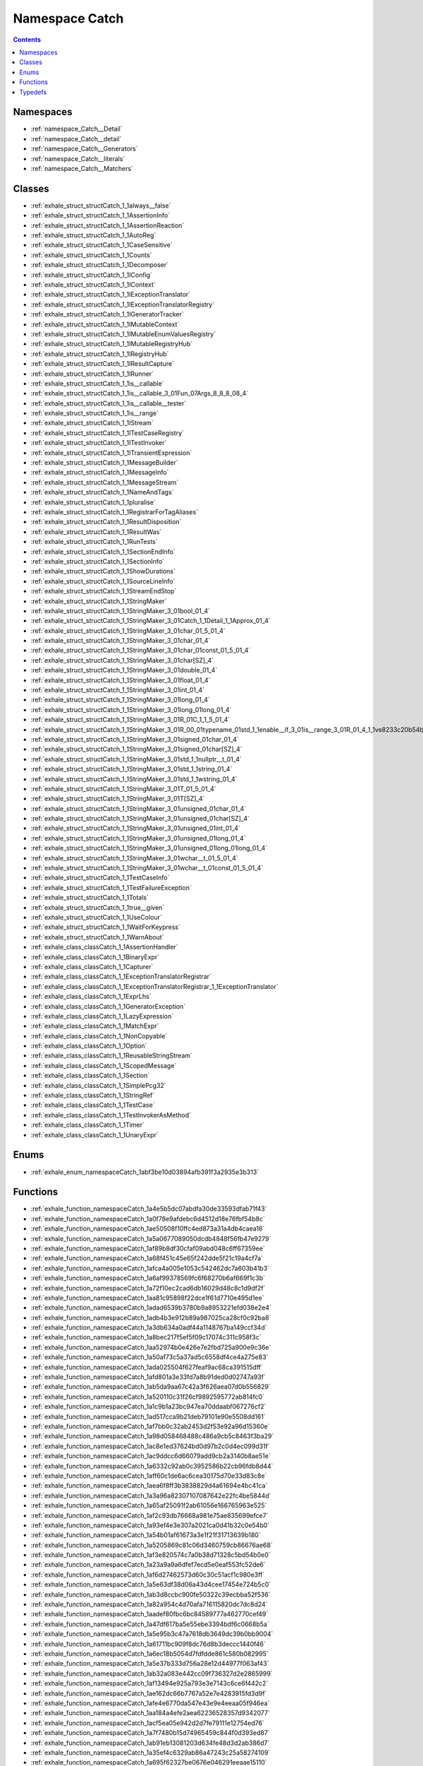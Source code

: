 
.. _namespace_Catch:

Namespace Catch
===============


.. contents:: Contents
   :local:
   :backlinks: none





Namespaces
----------


- :ref:`namespace_Catch__Detail`

- :ref:`namespace_Catch__detail`

- :ref:`namespace_Catch__Generators`

- :ref:`namespace_Catch__literals`

- :ref:`namespace_Catch__Matchers`


Classes
-------


- :ref:`exhale_struct_structCatch_1_1always__false`

- :ref:`exhale_struct_structCatch_1_1AssertionInfo`

- :ref:`exhale_struct_structCatch_1_1AssertionReaction`

- :ref:`exhale_struct_structCatch_1_1AutoReg`

- :ref:`exhale_struct_structCatch_1_1CaseSensitive`

- :ref:`exhale_struct_structCatch_1_1Counts`

- :ref:`exhale_struct_structCatch_1_1Decomposer`

- :ref:`exhale_struct_structCatch_1_1IConfig`

- :ref:`exhale_struct_structCatch_1_1IContext`

- :ref:`exhale_struct_structCatch_1_1IExceptionTranslator`

- :ref:`exhale_struct_structCatch_1_1IExceptionTranslatorRegistry`

- :ref:`exhale_struct_structCatch_1_1IGeneratorTracker`

- :ref:`exhale_struct_structCatch_1_1IMutableContext`

- :ref:`exhale_struct_structCatch_1_1IMutableEnumValuesRegistry`

- :ref:`exhale_struct_structCatch_1_1IMutableRegistryHub`

- :ref:`exhale_struct_structCatch_1_1IRegistryHub`

- :ref:`exhale_struct_structCatch_1_1IResultCapture`

- :ref:`exhale_struct_structCatch_1_1IRunner`

- :ref:`exhale_struct_structCatch_1_1is__callable`

- :ref:`exhale_struct_structCatch_1_1is__callable_3_01Fun_07Args_8_8_8_08_4`

- :ref:`exhale_struct_structCatch_1_1is__callable__tester`

- :ref:`exhale_struct_structCatch_1_1is__range`

- :ref:`exhale_struct_structCatch_1_1IStream`

- :ref:`exhale_struct_structCatch_1_1ITestCaseRegistry`

- :ref:`exhale_struct_structCatch_1_1ITestInvoker`

- :ref:`exhale_struct_structCatch_1_1ITransientExpression`

- :ref:`exhale_struct_structCatch_1_1MessageBuilder`

- :ref:`exhale_struct_structCatch_1_1MessageInfo`

- :ref:`exhale_struct_structCatch_1_1MessageStream`

- :ref:`exhale_struct_structCatch_1_1NameAndTags`

- :ref:`exhale_struct_structCatch_1_1pluralise`

- :ref:`exhale_struct_structCatch_1_1RegistrarForTagAliases`

- :ref:`exhale_struct_structCatch_1_1ResultDisposition`

- :ref:`exhale_struct_structCatch_1_1ResultWas`

- :ref:`exhale_struct_structCatch_1_1RunTests`

- :ref:`exhale_struct_structCatch_1_1SectionEndInfo`

- :ref:`exhale_struct_structCatch_1_1SectionInfo`

- :ref:`exhale_struct_structCatch_1_1ShowDurations`

- :ref:`exhale_struct_structCatch_1_1SourceLineInfo`

- :ref:`exhale_struct_structCatch_1_1StreamEndStop`

- :ref:`exhale_struct_structCatch_1_1StringMaker`

- :ref:`exhale_struct_structCatch_1_1StringMaker_3_01bool_01_4`

- :ref:`exhale_struct_structCatch_1_1StringMaker_3_01Catch_1_1Detail_1_1Approx_01_4`

- :ref:`exhale_struct_structCatch_1_1StringMaker_3_01char_01_5_01_4`

- :ref:`exhale_struct_structCatch_1_1StringMaker_3_01char_01_4`

- :ref:`exhale_struct_structCatch_1_1StringMaker_3_01char_01const_01_5_01_4`

- :ref:`exhale_struct_structCatch_1_1StringMaker_3_01char[SZ]_4`

- :ref:`exhale_struct_structCatch_1_1StringMaker_3_01double_01_4`

- :ref:`exhale_struct_structCatch_1_1StringMaker_3_01float_01_4`

- :ref:`exhale_struct_structCatch_1_1StringMaker_3_01int_01_4`

- :ref:`exhale_struct_structCatch_1_1StringMaker_3_01long_01_4`

- :ref:`exhale_struct_structCatch_1_1StringMaker_3_01long_01long_01_4`

- :ref:`exhale_struct_structCatch_1_1StringMaker_3_01R_01C_1_1_5_01_4`

- :ref:`exhale_struct_structCatch_1_1StringMaker_3_01R_00_01typename_01std_1_1enable__if_3_01is__range_3_01R_01_4_1_1ve8233c20b54b69b4771fbd413409d181`

- :ref:`exhale_struct_structCatch_1_1StringMaker_3_01signed_01char_01_4`

- :ref:`exhale_struct_structCatch_1_1StringMaker_3_01signed_01char[SZ]_4`

- :ref:`exhale_struct_structCatch_1_1StringMaker_3_01std_1_1nullptr__t_01_4`

- :ref:`exhale_struct_structCatch_1_1StringMaker_3_01std_1_1string_01_4`

- :ref:`exhale_struct_structCatch_1_1StringMaker_3_01std_1_1wstring_01_4`

- :ref:`exhale_struct_structCatch_1_1StringMaker_3_01T_01_5_01_4`

- :ref:`exhale_struct_structCatch_1_1StringMaker_3_01T[SZ]_4`

- :ref:`exhale_struct_structCatch_1_1StringMaker_3_01unsigned_01char_01_4`

- :ref:`exhale_struct_structCatch_1_1StringMaker_3_01unsigned_01char[SZ]_4`

- :ref:`exhale_struct_structCatch_1_1StringMaker_3_01unsigned_01int_01_4`

- :ref:`exhale_struct_structCatch_1_1StringMaker_3_01unsigned_01long_01_4`

- :ref:`exhale_struct_structCatch_1_1StringMaker_3_01unsigned_01long_01long_01_4`

- :ref:`exhale_struct_structCatch_1_1StringMaker_3_01wchar__t_01_5_01_4`

- :ref:`exhale_struct_structCatch_1_1StringMaker_3_01wchar__t_01const_01_5_01_4`

- :ref:`exhale_struct_structCatch_1_1TestCaseInfo`

- :ref:`exhale_struct_structCatch_1_1TestFailureException`

- :ref:`exhale_struct_structCatch_1_1Totals`

- :ref:`exhale_struct_structCatch_1_1true__given`

- :ref:`exhale_struct_structCatch_1_1UseColour`

- :ref:`exhale_struct_structCatch_1_1WaitForKeypress`

- :ref:`exhale_struct_structCatch_1_1WarnAbout`

- :ref:`exhale_class_classCatch_1_1AssertionHandler`

- :ref:`exhale_class_classCatch_1_1BinaryExpr`

- :ref:`exhale_class_classCatch_1_1Capturer`

- :ref:`exhale_class_classCatch_1_1ExceptionTranslatorRegistrar`

- :ref:`exhale_class_classCatch_1_1ExceptionTranslatorRegistrar_1_1ExceptionTranslator`

- :ref:`exhale_class_classCatch_1_1ExprLhs`

- :ref:`exhale_class_classCatch_1_1GeneratorException`

- :ref:`exhale_class_classCatch_1_1LazyExpression`

- :ref:`exhale_class_classCatch_1_1MatchExpr`

- :ref:`exhale_class_classCatch_1_1NonCopyable`

- :ref:`exhale_class_classCatch_1_1Option`

- :ref:`exhale_class_classCatch_1_1ReusableStringStream`

- :ref:`exhale_class_classCatch_1_1ScopedMessage`

- :ref:`exhale_class_classCatch_1_1Section`

- :ref:`exhale_class_classCatch_1_1SimplePcg32`

- :ref:`exhale_class_classCatch_1_1StringRef`

- :ref:`exhale_class_classCatch_1_1TestCase`

- :ref:`exhale_class_classCatch_1_1TestInvokerAsMethod`

- :ref:`exhale_class_classCatch_1_1Timer`

- :ref:`exhale_class_classCatch_1_1UnaryExpr`


Enums
-----


- :ref:`exhale_enum_namespaceCatch_1abf3be10d03894afb391f3a2935e3b313`


Functions
---------


- :ref:`exhale_function_namespaceCatch_1a4e5b5dc07abdfa30de33593dfab71f43`

- :ref:`exhale_function_namespaceCatch_1a0f78e9afdebc6d4512d18e76fbf54b8c`

- :ref:`exhale_function_namespaceCatch_1ae50508f10ffc4ed873a31a4db4caea16`

- :ref:`exhale_function_namespaceCatch_1a5a0677089050dcdb4848f56fb47e9279`

- :ref:`exhale_function_namespaceCatch_1af89b8df30cfaf09abd048c6ff67359ee`

- :ref:`exhale_function_namespaceCatch_1a68f451c45e65f242dde5f21c19a4cf7a`

- :ref:`exhale_function_namespaceCatch_1afca4a005e1053c542462dc7a603b41b3`

- :ref:`exhale_function_namespaceCatch_1a6af99378569fc6f68270b6af669f1c3b`

- :ref:`exhale_function_namespaceCatch_1a72f10ec2cad6db16029d48c8c1d9df2f`

- :ref:`exhale_function_namespaceCatch_1aa81c95898f22dce1f61d7710e495d1ee`

- :ref:`exhale_function_namespaceCatch_1adad6539b3780b9a8953221efd038e2e4`

- :ref:`exhale_function_namespaceCatch_1adb4b3e912b89a987025ca28cf0c92ba8`

- :ref:`exhale_function_namespaceCatch_1a3db634a0adf44a1148767ba149ccf34d`

- :ref:`exhale_function_namespaceCatch_1a8bec217f5ef5f09c17074c311c958f3c`

- :ref:`exhale_function_namespaceCatch_1aa52974b0e426e7e2fbd725a900e9c36e`

- :ref:`exhale_function_namespaceCatch_1a50af73c5a37ad5c6558df4ce4a275e83`

- :ref:`exhale_function_namespaceCatch_1ada025504f627feaf9ac68ca391515dff`

- :ref:`exhale_function_namespaceCatch_1afd801a3e33fd7a8b91ded0d02747a93f`

- :ref:`exhale_function_namespaceCatch_1ab5da9aa67c42a3f626aea07d0b556829`

- :ref:`exhale_function_namespaceCatch_1a520110c31f26cf9892595772ab814fc0`

- :ref:`exhale_function_namespaceCatch_1a1c9b1a23bc947ea70ddaabf067276cf2`

- :ref:`exhale_function_namespaceCatch_1ad517cca9b21deb79101e90e5508dd161`

- :ref:`exhale_function_namespaceCatch_1af7bb0c32ab2453d2f53e92a96d15360e`

- :ref:`exhale_function_namespaceCatch_1a98d058468488c486a9cb5c8463f3ba29`

- :ref:`exhale_function_namespaceCatch_1ac8e1ed37624bd0d97b2c0d4ec099d31f`

- :ref:`exhale_function_namespaceCatch_1ac9ddcc6d66079add9cb2a3140b8ae51e`

- :ref:`exhale_function_namespaceCatch_1a6332c92ab0c3952586b22cb96fdb8d44`

- :ref:`exhale_function_namespaceCatch_1aff60c1de6ac6cea30175d70e33d83c8e`

- :ref:`exhale_function_namespaceCatch_1aea6f8ff3b3838829d4a61694e4bc41ca`

- :ref:`exhale_function_namespaceCatch_1a3a96a82307107087642e22fc4be5844d`

- :ref:`exhale_function_namespaceCatch_1a65af25091f2ab61056e166765963e525`

- :ref:`exhale_function_namespaceCatch_1af2c93db76668a981e75ae835699efce7`

- :ref:`exhale_function_namespaceCatch_1a93ef4e3e307a2021ca0d41b32c0e54b0`

- :ref:`exhale_function_namespaceCatch_1a54b01af61673a3e1f21f31713639b180`

- :ref:`exhale_function_namespaceCatch_1a5205869c81c06d3460759cb86676ae68`

- :ref:`exhale_function_namespaceCatch_1af3e820574c7a0b38d71328c5bd54b0e0`

- :ref:`exhale_function_namespaceCatch_1a23a9a9a6dfef7ecd5e0eaf553fc52de6`

- :ref:`exhale_function_namespaceCatch_1af6d27462573d60c30c51acf1c980e3ff`

- :ref:`exhale_function_namespaceCatch_1a5e63df38d06a43d4cee17454e724b5c0`

- :ref:`exhale_function_namespaceCatch_1ab3d8ccbc900fe50322c39ecbba52f536`

- :ref:`exhale_function_namespaceCatch_1a82a954c4d70afa716115820dc7dc8d24`

- :ref:`exhale_function_namespaceCatch_1aadef80fbc6bc84589777a462770cef49`

- :ref:`exhale_function_namespaceCatch_1a47df617ba5e55ebe3394bdf6c0668b5a`

- :ref:`exhale_function_namespaceCatch_1a5e95b3c47a7618db3649dc39b0bb9004`

- :ref:`exhale_function_namespaceCatch_1a61711bc909f8dc76d8b3deccc1440f46`

- :ref:`exhale_function_namespaceCatch_1a6ec18b5054d7fdfdde861c580b082995`

- :ref:`exhale_function_namespaceCatch_1a5e37b333d756a28e12d44977f063af43`

- :ref:`exhale_function_namespaceCatch_1ab32a083e442cc09f736327d2e2865999`

- :ref:`exhale_function_namespaceCatch_1af13494e925a793e3e7143c6ce6f442c2`

- :ref:`exhale_function_namespaceCatch_1ae162dc66b7767a52e7e4283915fd3d9f`

- :ref:`exhale_function_namespaceCatch_1afe4e6770da547e43e9e4eeaa05f946ea`

- :ref:`exhale_function_namespaceCatch_1aa184a4efe2aea62236528357d9342077`

- :ref:`exhale_function_namespaceCatch_1acf5ea05e942d2d7fe79111e12754ed76`

- :ref:`exhale_function_namespaceCatch_1a7f7480b15d74965459c844f0d393ed87`

- :ref:`exhale_function_namespaceCatch_1ab91eb13081203d634fe48d3d2ab386d7`

- :ref:`exhale_function_namespaceCatch_1a35ef4c6329ab86a47243c25a58274109`

- :ref:`exhale_function_namespaceCatch_1a695f62327be0676e046291eeaae15110`

- :ref:`exhale_function_namespaceCatch_1acad23751846ac23d0f379e34f5adebb1`

- :ref:`exhale_function_namespaceCatch_1ae67297c3e265b0fcd55de371bf408e4e`

- :ref:`exhale_function_namespaceCatch_1a3cbceeab9252d1b752f66a2826e92548`

- :ref:`exhale_function_namespaceCatch_1a707884e681203fef6bf7dbf752532fa5`

- :ref:`exhale_function_namespaceCatch_1a48d2c35022dd9d56a1b7ee78ad581eea`

- :ref:`exhale_function_namespaceCatch_1ac036a17412d318598ffda8e1fe7a1177`

- :ref:`exhale_function_namespaceCatch_1a0760dbe87d090a55a35414db57d272c4`

- :ref:`exhale_function_namespaceCatch_1adafff91485eeeeb9e9333f317cc0e3b1`

- :ref:`exhale_function_namespaceCatch_1a084108b47f37d8bfd5db51c50c7451b3`

- :ref:`exhale_function_namespaceCatch_1a6f6d8ef0349688290bd242b50a702c28`


Typedefs
--------


- :ref:`exhale_typedef_namespaceCatch_1a6f900893104846a2e846ed3bc2b2b9ed`

- :ref:`exhale_typedef_namespaceCatch_1af5fceb90be311e8dbcaabc51c8aba7ed`

- :ref:`exhale_typedef_namespaceCatch_1af1464ea71b2cb268ec7eb70e23c99cba`

- :ref:`exhale_typedef_namespaceCatch_1a48ccb8abce16b93c3fbbee4113fc260b`

- :ref:`exhale_typedef_namespaceCatch_1a08ecb3357829bc8dfdcba1e0075dfc0f`

- :ref:`exhale_typedef_namespaceCatch_1a58f73243d23ff7af8760b3f9f064a204`
